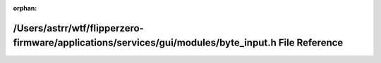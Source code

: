 .. meta::593dcae797d6d6617446af55e98f01235c83ce2893892531e252e98395872dd4133c8039b3ca5a3cdca31a247afbdcfab91ed6a2451847cc0d1ebc5f56ea2c37

:orphan:

.. title:: Flipper Zero Firmware: /Users/astrr/wtf/flipperzero-firmware/applications/services/gui/modules/byte_input.h File Reference

/Users/astrr/wtf/flipperzero-firmware/applications/services/gui/modules/byte\_input.h File Reference
====================================================================================================

.. container:: doxygen-content

   
   .. raw:: html
     :file: byte__input_8h.html
